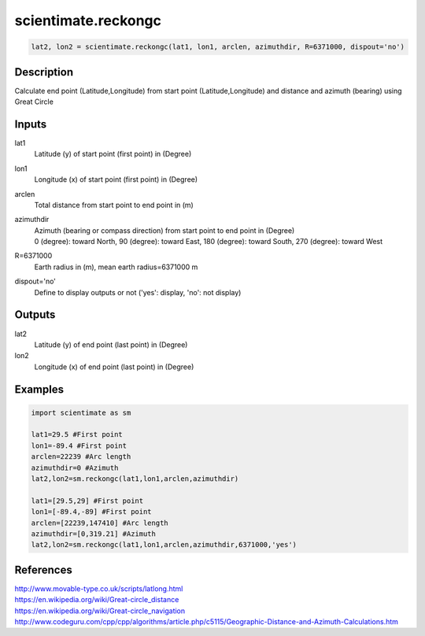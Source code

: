 .. ++++++++++++++++++++++++++++++++YA LATIF++++++++++++++++++++++++++++++++++
.. +                                                                        +
.. + ScientiMate                                                            +
.. + Earth-Science Data Analysis Library                                    +
.. +                                                                        +
.. + Developed by: Arash Karimpour                                          +
.. + Contact     : www.arashkarimpour.com                                   +
.. + Developed/Updated (yyyy-mm-dd): 2017-07-01                             +
.. +                                                                        +
.. ++++++++++++++++++++++++++++++++++++++++++++++++++++++++++++++++++++++++++

scientimate.reckongc
====================

.. code:: python

    lat2, lon2 = scientimate.reckongc(lat1, lon1, arclen, azimuthdir, R=6371000, dispout='no')

Description
-----------

Calculate end point (Latitude,Longitude) from start point (Latitude,Longitude) and distance and azimuth (bearing) using Great Circle

Inputs
------

lat1
    Latitude (y) of start point (first point) in (Degree)
lon1
    Longitude (x) of start point (first point) in (Degree)
arclen
    Total distance from start point to end point in (m)
azimuthdir
    | Azimuth (bearing or compass direction) from start point to end point in (Degree)
    | 0 (degree): toward North, 90 (degree): toward East, 180 (degree): toward South, 270 (degree): toward West 
R=6371000
    Earth radius in (m), mean earth radius=6371000 m
dispout='no'
    Define to display outputs or not ('yes': display, 'no': not display)

Outputs
-------

lat2
    Latitude (y) of end point (last point) in (Degree)
lon2
    Longitude (x) of end point (last point) in (Degree)

Examples
--------

.. code:: python

    import scientimate as sm

    lat1=29.5 #First point 
    lon1=-89.4 #First point 
    arclen=22239 #Arc length
    azimuthdir=0 #Azimuth
    lat2,lon2=sm.reckongc(lat1,lon1,arclen,azimuthdir)

    lat1=[29.5,29] #First point 
    lon1=[-89.4,-89] #First point 
    arclen=[22239,147410] #Arc length
    azimuthdir=[0,319.21] #Azimuth
    lat2,lon2=sm.reckongc(lat1,lon1,arclen,azimuthdir,6371000,'yes')

References
----------

| http://www.movable-type.co.uk/scripts/latlong.html
| https://en.wikipedia.org/wiki/Great-circle_distance
| https://en.wikipedia.org/wiki/Great-circle_navigation
| http://www.codeguru.com/cpp/cpp/algorithms/article.php/c5115/Geographic-Distance-and-Azimuth-Calculations.htm

.. License & Disclaimer
.. --------------------
..
.. Copyright (c) 2020 Arash Karimpour
..
.. http://www.arashkarimpour.com
..
.. THE SOFTWARE IS PROVIDED "AS IS", WITHOUT WARRANTY OF ANY KIND, EXPRESS OR
.. IMPLIED, INCLUDING BUT NOT LIMITED TO THE WARRANTIES OF MERCHANTABILITY,
.. FITNESS FOR A PARTICULAR PURPOSE AND NONINFRINGEMENT. IN NO EVENT SHALL THE
.. AUTHORS OR COPYRIGHT HOLDERS BE LIABLE FOR ANY CLAIM, DAMAGES OR OTHER
.. LIABILITY, WHETHER IN AN ACTION OF CONTRACT, TORT OR OTHERWISE, ARISING FROM,
.. OUT OF OR IN CONNECTION WITH THE SOFTWARE OR THE USE OR OTHER DEALINGS IN THE
.. SOFTWARE.
